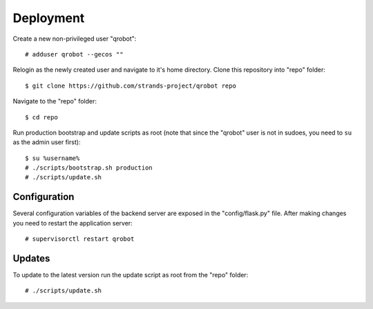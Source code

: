 Deployment
----------

Create a new non-privileged user "qrobot":

::

    # adduser qrobot --gecos ""

Relogin as the newly created user and navigate to it's home directory.
Clone this repository into "repo" folder:

::

    $ git clone https://github.com/strands-project/qrobot repo

Navigate to the "repo" folder:

::

    $ cd repo

Run production bootstrap and update scripts as root (note that since the
"qrobot" user is not in sudoes, you need to ``su`` as the admin user
first):

::

    $ su %username%
    # ./scripts/bootstrap.sh production
    # ./scripts/update.sh

Configuration
~~~~~~~~~~~~~

Several configuration variables of the backend server are exposed in the
"config/flask.py" file. After making changes you need to restart the
application server:

::

    # supervisorctl restart qrobot

Updates
~~~~~~~

To update to the latest version run the update script as root from the
"repo" folder:

::

    # ./scripts/update.sh

